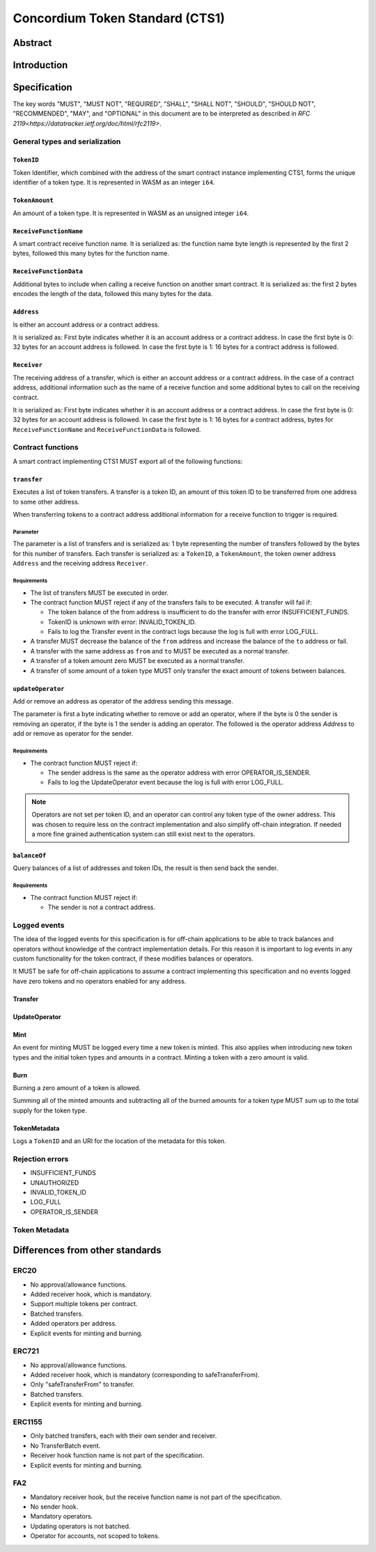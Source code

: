 ================================
Concordium Token Standard (CTS1)
================================

Abstract
========

.. contents:: Table of Contents
   :local:

Introduction
============



Specification
=============

The key words "MUST", "MUST NOT", "REQUIRED", "SHALL", "SHALL NOT", "SHOULD", "SHOULD NOT", "RECOMMENDED",  "MAY", and "OPTIONAL" in this document are to be interpreted as described in `RFC 2119<https://datatracker.ietf.org/doc/html/rfc2119>`.


General types and serialization
-------------------------------

``TokenID``
^^^^^^^^^^^

Token Identifier, which combined with the address of the smart contract instance implementing CTS1, forms the unique identifier of a token type.
It is represented in WASM as an integer ``i64``.


``TokenAmount``
^^^^^^^^^^^^^^^

An amount of a token type.
It is represented in WASM as an unsigned integer ``i64``.

``ReceiveFunctionName``
^^^^^^^^^^^^^^^^^^^^^^^

A smart contract receive function name.
It is serialized as: the function name byte length is represented by the first 2 bytes, followed this many bytes for the function name.

``ReceiveFunctionData``
^^^^^^^^^^^^^^^^^^^^^^^

Additional bytes to include when calling a receive function on another smart contract.
It is serialized as: the first 2 bytes encodes the length of the data, followed this many bytes for the data.


``Address``
^^^^^^^^^^^

Is either an account address or a contract address.

It is serialized as: First byte indicates whether it is an account address or a contract address.
In case the first byte is 0: 32 bytes for an account address is followed.
In case the first byte is 1: 16 bytes for a contract address is followed.

``Receiver``
^^^^^^^^^^^^

The receiving address of a transfer, which is either an account address or a contract address.
In the case of a contract address, additional information such as the name of a receive function and some additional bytes to call on the receiving contract.

It is serialized as: First byte indicates whether it is an account address or a contract address.
In case the first byte is 0: 32 bytes for an account address is followed.
In case the first byte is 1: 16 bytes for a contract address, bytes for ``ReceiveFunctionName`` and ``ReceiveFunctionData`` is followed.


Contract functions
------------------

A smart contract implementing CTS1 MUST export all of the following functions:


``transfer``
^^^^^^^^^^^^

Executes a list of token transfers.
A transfer is a token ID, an amount of this token ID to be transferred from one address to some other address.

.. Hook to trigger for contract receiver

When transferring tokens to a contract address additional information for a receive function to trigger is required.

Parameter
~~~~~~~~~

.. Parameter in Rust? and the serialization
.. u8 sizelength for the list of transfers


The parameter is a list of transfers and is serialized as:
1 byte representing the number of transfers followed by the bytes for this number of transfers.
Each transfer is serialized as: a ``TokenID``, a ``TokenAmount``, the token owner address ``Address`` and the receiving address ``Receiver``.

.. Possible rejections

Requirements
~~~~~~~~~~~~

- The list of transfers MUST be executed in order.
- The contract function MUST reject if any of the transfers fails to be executed. A transfer will fail if:

  - The token balance of the from address is insufficient to do the transfer with error INSUFFICIENT_FUNDS.
  - TokenID is unknown with error: INVALID_TOKEN_ID.
  - Fails to log the Transfer event in the contract logs because the log is full with error LOG_FULL.

- A transfer MUST decrease the balance of the ``from`` address and increase the balance of the ``to`` address or fail.
- A transfer with the same address as ``from`` and ``to`` MUST be executed as a normal transfer.
- A transfer of a token amount zero MUST be executed as a normal transfer.
- A transfer of some amount of a token type MUST only transfer the exact amount of tokens between balances.

.. TODO: reject if the receiver rejects

``updateOperator``
^^^^^^^^^^^^^^^^^^

Add or remove an address as operator of the address sending this message.

The parameter is first a byte indicating whether to remove or add an operator, where if the byte is 0 the sender is removing an operator, if the byte is 1 the sender is adding an operator.
The followed is the operator address `Address` to add or remove as operator for the sender.

Requirements
~~~~~~~~~~~~

- The contract function MUST reject if:

  - The sender address is the same as the operator address with error OPERATOR_IS_SENDER.
  - Fails to log the UpdateOperator event because the log is full with error LOG_FULL.

.. note::

  Operators are not set per token ID, and an operator can control any token type of the owner address.
  This was chosen to require less on the contract implementation and also simplify off-chain integration.
  If needed a more fine grained authentication system can still exist next to the operators.


``balanceOf``
^^^^^^^^^^^^^

Query balances of a list of addresses and token IDs, the result is then send back the sender.

Requirements
~~~~~~~~~~~~

- The contract function MUST reject if:

  - The sender is not a contract address.

.. TODO:

.. u8 sizelength for the list of queries


Logged events
-------------

The idea of the logged events for this specification is for off-chain applications to be able to track balances and operators without knowledge of the contract implementation details.
For this reason it is important to log events in any custom functionality for the token contract, if these modifies balances or operators.

It MUST be safe for off-chain applications to assume a contract implementing this specification and no events logged have zero tokens and no operators enabled for any address.

.. Other events custom to the contract implementation MUST be safe for the off-application to ignore.

Transfer
^^^^^^^^



UpdateOperator
^^^^^^^^^^^^^^

Mint
^^^^

An event for minting MUST be logged every time a new token is minted. This also applies when introducing new token types and the initial token types and amounts in a contract.
Minting a token with a zero amount is valid.

Burn
^^^^

Burning a zero amount of a token is allowed.

Summing all of the minted amounts and subtracting all of the burned amounts for a token type MUST sum up to the total supply for the token type.

TokenMetadata
^^^^^^^^^^^^^

Logs a ``TokenID`` and an URI for the location of the metadata for this token.


Rejection errors
----------------

- INSUFFICIENT_FUNDS
- UNAUTHORIZED
- INVALID_TOKEN_ID
- LOG_FULL
- OPERATOR_IS_SENDER

Token Metadata
--------------

.. JSON format
.. fungible: name, symbol, decimals,
.. non-fungible: name


Differences from other standards
================================

ERC20
-----

- No approval/allowance functions.
- Added receiver hook, which is mandatory.
- Support multiple tokens per contract.
- Batched transfers.
- Added operators per address.
- Explicit events for minting and burning.

ERC721
------

- No approval/allowance functions.
- Added receiver hook, which is mandatory (corresponding to safeTransferFrom).
- Only "safeTransferFrom" to transfer.
- Batched transfers.
- Explicit events for minting and burning.

ERC1155
-------

- Only batched transfers, each with their own sender and receiver.
- No TransferBatch event.
- Receiver hook function name is not part of the specification.
- Explicit events for minting and burning.

FA2
---

- Mandatory receiver hook, but the receive function name is not part of the specification.
- No sender hook.
- Mandatory operators.
- Updating operators is not batched.
- Operator for accounts, not scoped to tokens.
